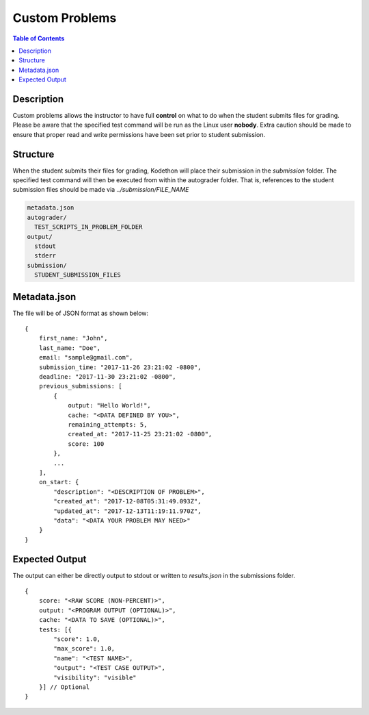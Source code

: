 ***************
Custom Problems 
***************

.. contents:: Table of Contents

Description
===========

Custom problems allows the instructor to have full **control** on what to do when the student submits files for grading. 
Please be aware that the specified test command will be run as the Linux user **nobody**. Extra caution should be made
to ensure that proper read and write permissions have been set prior to student submission.

Structure
=========

When the student submits their files for grading, Kodethon will place their submission in the *submission* folder. The specified
test command will then be executed from within the autograder folder. That is, references to the student submission files should be made 
via *../submission/FILE_NAME*

.. code-block:: yaml

    metadata.json
    autograder/
      TEST_SCRIPTS_IN_PROBLEM_FOLDER
    output/
      stdout
      stderr
    submission/
      STUDENT_SUBMISSION_FILES

Metadata.json
=============

The file will be of JSON format as shown below:

::

    {
        first_name: "John",
        last_name: "Doe",
        email: "sample@gmail.com",
        submission_time: "2017-11-26 23:21:02 -0800",
        deadline: "2017-11-30 23:21:02 -0800",
        previous_submissions: [
            {
                output: "Hello World!",
                cache: "<DATA DEFINED BY YOU>",
                remaining_attempts: 5,
                created_at: "2017-11-25 23:21:02 -0800",
                score: 100
            },
            ...
        ],
        on_start: {
            "description": "<DESCRIPTION OF PROBLEM>",
            "created_at": "2017-12-08T05:31:49.093Z",
            "updated_at": "2017-12-13T11:19:11.970Z",
            "data": "<DATA YOUR PROBLEM MAY NEED>"
        }
    }

Expected Output
===============

The output can either be directly output to stdout or written to *results.json* in the submissions folder.

::

    {
        score: "<RAW SCORE (NON-PERCENT)>",
        output: "<PROGRAM OUTPUT (OPTIONAL)>",
        cache: "<DATA TO SAVE (OPTIONAL)>",
        tests: [{
            "score": 1.0, 
            "max_score": 1.0, 
            "name": "<TEST NAME>",
            "output": "<TEST CASE OUTPUT>",
            "visibility": "visible" 
        }] // Optional
    }     
